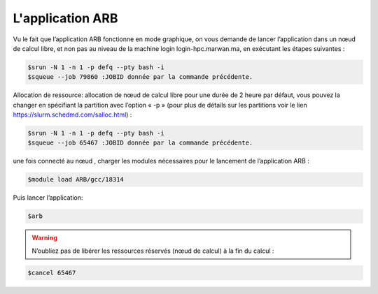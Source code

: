 L'application ARB
=====================

Vu le fait que l’application ARB fonctionne en mode graphique, on vous demande de lancer l’application dans un nœud de calcul libre, et non pas au niveau de la machine login login-hpc.marwan.ma, en exécutant les étapes suivantes :

.. code-block:: bash

        $srun -N 1 -n 1 -p defq --pty bash -i
        $squeue --job 79860 :JOBID donnée par la commande précédente.


.. image:: /source/figures/application-arb/etape_de_lancement_de_arb.png
   :width: 800
 

Allocation de ressource:  allocation de nœud de calcul libre pour une durée de 2 heure par défaut, vous pouvez la changer en spécifiant la partition avec l’option « -p »  (pour plus de détails sur les partitions voir le lien `https://slurm.schedmd.com/salloc.html <https://slurm.schedmd.com/salloc.htmlL>`_) :

.. code-block:: bash

        $srun -N 1 -n 1 -p defq --pty bash -i
        $squeue --job 65467 :JOBID donnée par la commande précédente.
 
  

une fois connecté au nœud , charger les modules nécessaires pour le lancement de l’application ARB :

.. code-block:: bash

    $module load ARB/gcc/18314

Puis lancer l’application:

.. code-block:: bash

    $arb


.. image:: /source/figures/application-arb/ARB_interface.png
   :width: 800


.. warning::
    N’oubliez pas de libérer les ressources réservés (nœud de calcul) à la fin du calcul :

.. code-block:: bash

         $cancel 65467
